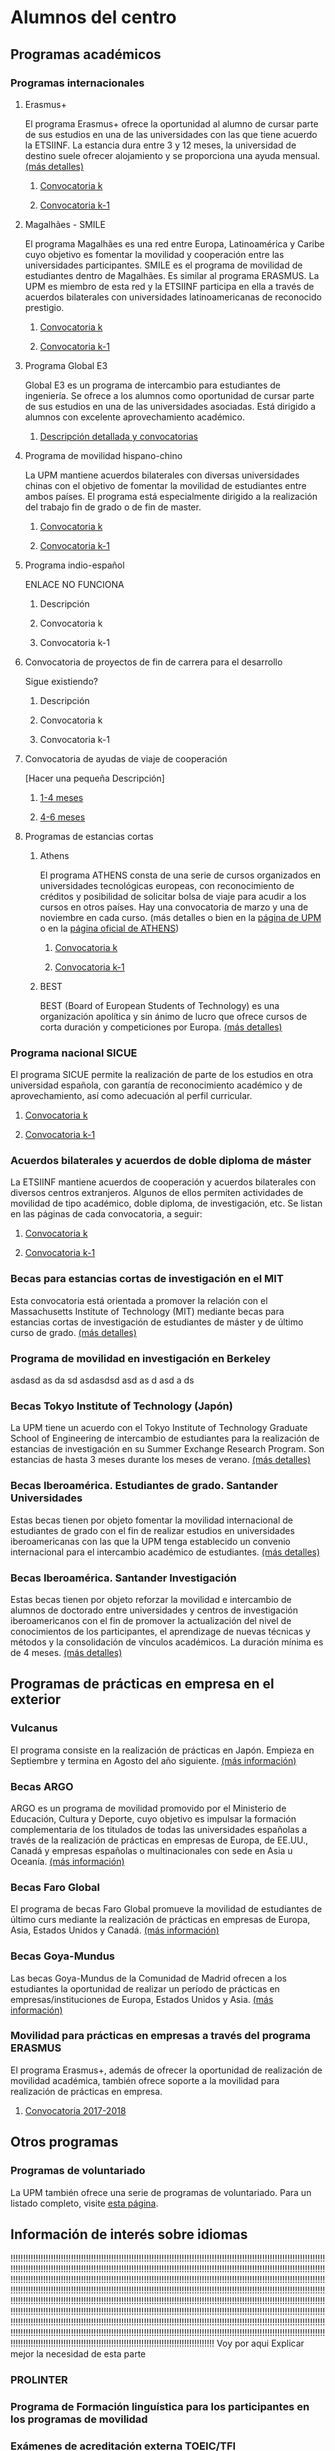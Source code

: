 #+HTML_HEAD: <style type="text/css"> <!--/*--><![CDATA[/*><!--*/ .title { display: none; } /*]]>*/--> </style>
#+OPTIONS: num:nil

* Alumnos del centro
** Programas académicos
*** Programas internacionales
**** Erasmus+
El programa Erasmus+ ofrece la oportunidad al alumno de cursar parte de sus estudios en una de las universidades con las que tiene acuerdo la ETSIINF. La estancia dura entre 3 y 12 meses, la universidad de destino suele ofrecer alojamiento y se proporciona una ayuda mensual. [[http://www2.upm.es/portal/site/institucional/menuitem.e29ff8272ddfb41943a75910dffb46a8/?vgnextoid=99cd56b1540be110VgnVCM10000009c7648aRCRD][(más detalles)]]
***** [[http://fi.upm.es][Convocatoria k]]
***** [[http://www.fi.upm.es][Convocatoria k-1]]
**** Magalhães - SMILE
El programa Magalhães es una red entre Europa, Latinoamérica y Caribe cuyo objetivo es fomentar la movilidad y cooperación entre las universidades participantes. SMILE es el programa de movilidad de estudiantes dentro de Magalhães. Es similar al programa ERASMUS. La UPM es miembro de esta red y la ETSIINF participa en ella a través de acuerdos bilaterales con universidades latinoamericanas de reconocido prestigio.
***** [[http://fi.upm.es][Convocatoria k]]
***** [[http://www.fi.upm.es][Convocatoria k-1]]
**** Programa Global E3
Global E3 es un programa de intercambio para estudiantes de ingeniería. Se ofrece a los alumnos como oportunidad de cursar parte de sus estudios en una de las universidades asociadas. Está dirigido a alumnos con excelente aprovechamiento académico.
***** [[http://www2.upm.es/portal/site/institucional/menuitem.e29ff8272ddfb41943a75910dffb46a8/?vgnextoid=049f56b1540be110VgnVCM10000009c7648aRCRD][Descripción detallada y convocatorias]]
**** Programa de movilidad hispano-chino
La UPM mantiene acuerdos bilaterales con diversas universidades chinas con el objetivo de fomentar la movilidad de estudiantes entre ambos países. El programa está especialmente dirigido a la realización del trabajo fin de grado o de fin de master.
***** [[http://fi.upm.es][Convocatoria k]]
***** [[http://fi.upm.es][Convocatoria k-1]]
**** Programa indio-español
ENLACE NO FUNCIONA
***** Descripción
***** Convocatoria k
***** Convocatoria k-1
**** Convocatoria de proyectos de fin de carrera para el desarrollo
Sigue existiendo?
***** Descripción
***** Convocatoria k
***** Convocatoria k-1
**** Convocatoria de ayudas de viaje de cooperación
[Hacer una pequeña Descripción]
***** [[http://www.upm.es/institucional/Estudiantes/Movilidad/Programas_Internacionales/Ayudas_Viaje_Coop_1][1-4 meses]]
***** [[http://www.upm.es/institucional/Estudiantes/Movilidad/Programas_Internacionales/Ayudas_Viaje_Coop_2][4-6 meses]]
**** Programas de estancias cortas
***** Athens
El programa ATHENS consta de una serie de cursos organizados en universidades tecnológicas europeas, con reconocimiento de créditos y posibilidad de solicitar bolsa de viaje para acudir a los cursos en otros países. Hay una convocatoria de marzo y una de noviembre en cada curso. (más detalles o bien en la [[http://www.upm.es/Estudiantes/Movilidad/Programas_Internacionales/Athens][página de UPM]] o en la [[http://athensnetwork.eu/][página oficial de ATHENS]])
****** [[https://fi.upm.es][Convocatoria k]]
****** [[http://www.fi.upm.es][Convocatoria k-1]]
***** BEST
BEST (Board of European Students of Technology) es una organización apolítica y sin ánimo de lucro que ofrece cursos de corta duración y competiciones por Europa. [[http://www.best.eu.org/index.jsp][(más detalles)]]
*** Programa nacional SICUE
El programa SICUE permite la realización de parte de los estudios en otra universidad española, con garantía de reconocimiento académico y de aprovechamiento, así como adecuación al perfil curricular.
**** [[http://fi.upm.es][Convocatoria k]]
**** [[http://www.fi.upm.es][Convocatoria k-1]]
*** Acuerdos bilaterales y acuerdos de doble diploma de máster
La ETSIINF mantiene acuerdos de cooperación y acuerdos bilaterales con diversos centros extranjeros. Algunos de ellos permiten actividades de movilidad de tipo académico, doble diploma, de investigación, etc. Se listan en las páginas de cada convocatoria, a seguir:
**** [[http://www.fi.upm.es][Convocatoria k]]
**** [[http://www.fi.upm.es][Convocatoria k-1]]
*** Becas para estancias cortas de investigación en el MIT
Esta convocatoria está orientada a promover la relación con el Massachusetts Institute of Technology (MIT) mediante becas para estancias cortas de investigación de estudiantes de máster y de último curso de grado. [[http://www.upm.es/Estudiantes/BecasAyudasPremios/Becas/Becas_Movilidad?id=35d6e50734841510VgnVCM10000009c7648a____&fmt=detail&prefmt=articulo][(más detalles)]]
*** Programa de movilidad en investigación en Berkeley
asdasd
as
da
sd
asdasdsd
asd
as
d
asd
a
ds
*** Becas Tokyo Institute of Technology (Japón)
La UPM tiene un acuerdo con el Tokyo Institute of Technology Graduate School of Engineering de intercambio de estudiantes para la realización de estancias de investigación en su Summer Exchange Research Program. Son estancias de hasta 3 meses durante los meses de verano. [[http://www.upm.es/Estudiantes/BecasAyudasPremios/Becas/Becas_Movilidad?fmt=detail&prefmt=articulo&id=cd29e527e027c310VgnVCM10000009c7648a][(más detalles)]]
*** Becas Iberoamérica. Estudiantes de grado. Santander Universidades
Estas becas tienen por objeto fomentar la movilidad internacional de estudiantes de grado con el fin de realizar estudios en universidades iberoamericanas con las que la UPM tenga establecido un convenio internacional para el intercambio académico de estudiantes. [[http://www.upm.es/Estudiantes/BecasAyudasPremios/Becas/Becas_Movilidad?id=f6512dcb05ebf210VgnVCM10000009c7648a____&fmt=detail&prefmt=articulo][(más detalles)]]
*** Becas Iberoamérica. Santander Investigación
Estas becas tienen por objeto reforzar la movilidad e intercambio de alumnos de doctorado entre universidades y centros de investigación iberoamericanos con el fin de promover la actualización del nivel de conocimientos de los participantes, el aprendizage de nuevas técnicas y métodos y la consolidación de vínculos académicos. La duración mínima es de 4 meses. [[http://www.upm.es/Estudiantes/BecasAyudasPremios/Becas/Becas_Movilidad?id=3aabcc08ad1e3510VgnVCM10000009c7648a____&fmt=detail&prefmt=articulo][(más detalles)]]
** Programas de prácticas en empresa en el exterior
*** Vulcanus
El programa consiste en la realización de prácticas en Japón. Empieza en Septiembre y termina en Agosto del año siguiente. [[http://www2.upm.es/portal/site/institucional/menuitem.e29ff8272ddfb41943a75910dffb46a8/?vgnextoid=a23056b1540be110VgnVCM10000009c7648aRCRD][(más información)]]
*** Becas ARGO
ARGO es un programa de movilidad promovido por el Ministerio de Educación, Cultura y Deporte, cuyo objetivo es impulsar la formación complementaria de los titulados de todas las universidades españolas a través de la realización de prácticas en empresas de Europa, de EE.UU., Canadá y empresas españolas o multinacionales con sede en Asia u Oceanía. [[http://www.becasargo.es/][(más información)]]
*** Becas Faro Global
El programa de becas Faro Global promueve la movilidad de estudiantes de último curs mediante la realización de prácticas en empresas de Europa, Asia, Estados Unidos y Canadá. [[http://www.upm.es/Estudiantes/BecasAyudasPremios/Becas/Becas_Movilidad?fmt=detail&prefmt=articulo&id=8c56765ef9de1210VgnVCM10000009c7648a][(más información)]]
*** Becas Goya-Mundus
Las becas Goya-Mundus de la Comunidad de Madrid ofrecen a los estudiantes la oportunidad de realizar un período de prácticas en empresas/instituciones de Europa, Estados Unidos y Asia. [[http://www.upm.es/Estudiantes/BecasAyudasPremios/Becas/Becas_Movilidad?fmt=detail&prefmt=articulo&id=ced5765ef9de1210VgnVCM10000009c7648a][(más información)]]
*** Movilidad para prácticas en empresas a través del programa ERASMUS
El programa Erasmus+, además de ofrecer la oportunidad de realización de movilidad académica, también ofrece soporte a la movilidad para realización de prácticas en empresa.
**** [[http://www.upm.es/Estudiantes/Movilidad/Programas_Internacionales/Erasmus?fmt=detail&prefmt=articulo&id=395781ed1a8fb510VgnVCM10000009c7648a][Convocatoria 2017-2018]]
** Otros programas
*** Programas de voluntariado
La UPM también ofrece una serie de programas de voluntariado. Para un listado completo, visite [[http://www2.upm.es/portal/site/institucional/menuitem.e29ff8272ddfb41943a75910dffb46a8/?vgnextoid=7b26bfaaa7230210VgnVCM10000009c7648aRCRD][esta página]].
** Información de interés sobre idiomas
!!!!!!!!!!!!!!!!!!!!!!!!!!!!!!!!!!!!!!!!!!!!!!!!!!!!!!!!!!!!!!!!!!!!!!!!!!!!!!!!!!!!!!!!!!!!!!!!!!!!!!!!!!!!!!!!!!!!!!!!!!!!!!!!!!!!!!!!!!!!!!!!!!!!!!!!!!!!!!!!!!!!!!!!!!!!!!!!!!!!!!!!!!!!!!!!!!!!!!!!!!!!!!!!!!!!!!!!!!!!!!!!!!!!!!!!!!!!!!!!!!!!!!!!!!!!!!!!!!!!!!!!!!!!!!!!!!!!!!!!!!!!!!!!!!!!!!!!!!!!!!!!!!!!!!!!!!!!!!!!!!!!!!!!!!!!!!!!!!!!!!!!!!!!!!!!!!!!!!!!!!!!!!!!!!!!!!!!!!!!!!!!!!!!!!!!!!!!!!!!!!!!!!!!!!!!!!!!!!!!!!!!!!!!!!!!!!!!!!!!!!!!!!!!!!!!!!!!!!!!!!!!!!!!!!!!!!!!!!!!!!!!!!!!!!!!!!!!!!!!!!!!!!!!!!!!!!!!!!!!!!!!!!!!!!!!!!!!!!!!!!!!!!!!!!!!!!!!!!!!!!!!!!!!!!!!!!!!!!!!!!!!!!!!!!!!!!!!!!!!!!!!!!!!!!!!!!!!!!!!!!!!!!!!!!!!!!!!!!!!!!!!!!!!!!!!!!!!!!!!!!!!!!!!!!!!!!!!!!!!!!!!!!!!!!!!!!!!!!!!!!!!!!!!!!!!!!!!!!!!!!!!!!!!!!!!!!!!!!!!!!!!!!!!!!!!!!!!!!!!!!!!!!!!!!!!!!!!!!!!!!!!!!!!!!!!!!!!!!!!!!!!!!!!!!!!!!!!!!!!!!!!!!!!!!!!!!!!!!!!!!!!!!!!!!!!!!!!!!!!!!!!!!!!!!!!!!!!!!!!!!!!!!!!!!!!!!!!!!!!!!!!!!!!!!!!!!!!!!!!!!!!!!!!!!!!!!!!!!!!!!!!!!!!!!!!!!!!!!!!!!!!!!!!!!!!!!!!!!!!!!!!!!!!!!!!!!!!!!!!!!!!!!!!!!!!!!!!!!!!!!!!!!!!!!!!!!!!!!!!!!!!!!!!!!!!!!!!!!!!!!!!!!!!!!!!!!!!!!!!! Voy por aqui
Explicar mejor la necesidad de esta parte
*** PROLINTER
*** Programa de Formación linguística para los participantes en los programas de movilidad
*** Exámenes de acreditación externa TOEIC/TFI
*** Lenguas del mundo en B-learning
*** Certificados reconocidos nacional e internacionalmente
- Inglés
- Alemán
- Francés
- ...???
